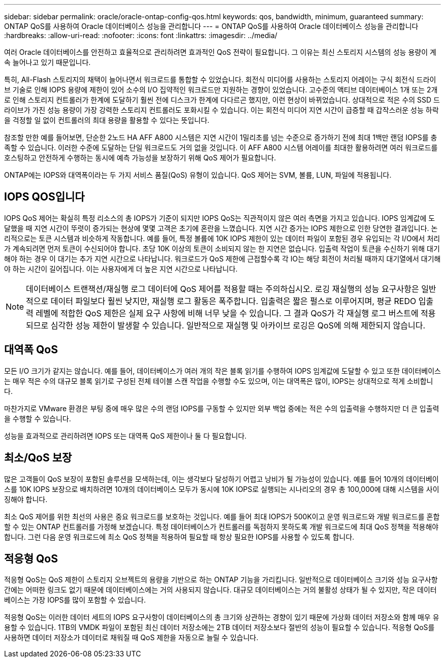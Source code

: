 ---
sidebar: sidebar 
permalink: oracle/oracle-ontap-config-qos.html 
keywords: qos, bandwidth, minimum, guaranteed 
summary: ONTAP QoS를 사용하여 Oracle 데이터베이스 성능을 관리합니다 
---
= ONTAP QoS를 사용하여 Oracle 데이터베이스 성능을 관리합니다
:hardbreaks:
:allow-uri-read: 
:nofooter: 
:icons: font
:linkattrs: 
:imagesdir: ../media/


[role="lead"]
여러 Oracle 데이터베이스를 안전하고 효율적으로 관리하려면 효과적인 QoS 전략이 필요합니다. 그 이유는 최신 스토리지 시스템의 성능 용량이 계속 늘어나고 있기 때문입니다.

특히, All-Flash 스토리지의 채택이 늘어나면서 워크로드를 통합할 수 있었습니다. 회전식 미디어를 사용하는 스토리지 어레이는 구식 회전식 드라이브 기술로 인해 IOPS 용량에 제한이 있어 소수의 I/O 집약적인 워크로드만 지원하는 경향이 있었습니다. 고수준의 액티브 데이터베이스 1개 또는 2개로 인해 스토리지 컨트롤러가 한계에 도달하기 훨씬 전에 디스크가 한계에 다다르곤 했지만, 이런 현상이 바뀌었습니다. 상대적으로 적은 수의 SSD 드라이브가 가진 성능 용량이 가장 강력한 스토리지 컨트롤러도 포화시킬 수 있습니다. 이는 회전식 미디어 지연 시간이 급증할 때 갑작스러운 성능 하락을 걱정할 일 없이 컨트롤러의 최대 용량을 활용할 수 있다는 뜻입니다.

참조할 만한 예를 들어보면, 단순한 2노드 HA AFF A800 시스템은 지연 시간이 1밀리초를 넘는 수준으로 증가하기 전에 최대 1백만 랜덤 IOPS를 충족할 수 있습니다. 이러한 수준에 도달하는 단일 워크로드도 거의 없을 것입니다. 이 AFF A800 시스템 어레이를 최대한 활용하려면 여러 워크로드를 호스팅하고 안전하게 수행하는 동시에 예측 가능성을 보장하기 위해 QoS 제어가 필요합니다.

ONTAP에는 IOPS와 대역폭이라는 두 가지 서비스 품질(QoS) 유형이 있습니다. QoS 제어는 SVM, 볼륨, LUN, 파일에 적용됩니다.



== IOPS QOS입니다

IOPS QoS 제어는 확실히 특정 리소스의 총 IOPS가 기준이 되지만 IOPS QoS는 직관적이지 않은 여러 측면을 가지고 있습니다. IOPS 임계값에 도달했을 때 지연 시간이 뚜렷이 증가되는 현상에 몇몇 고객은 초기에 혼란을 느꼈습니다. 지연 시간 증가는 IOPS 제한으로 인한 당연한 결과입니다. 논리적으로는 토큰 시스템과 비슷하게 작동합니다. 예를 들어, 특정 볼륨에 10K IOPS 제한이 있는 데이터 파일이 포함된 경우 유입되는 각 I/O에서 처리가 계속되려면 먼저 토큰이 수신되어야 합니다. 초당 10K 이상의 토큰이 소비되지 않는 한 지연은 없습니다. 입출력 작업이 토큰을 수신하기 위해 대기해야 하는 경우 이 대기는 추가 지연 시간으로 나타납니다. 워크로드가 QoS 제한에 근접할수록 각 IO는 해당 회전이 처리될 때까지 대기열에서 대기해야 하는 시간이 길어집니다. 이는 사용자에게 더 높은 지연 시간으로 나타납니다.


NOTE: 데이터베이스 트랜잭션/재실행 로그 데이터에 QoS 제어를 적용할 때는 주의하십시오. 로깅 재실행의 성능 요구사항은 일반적으로 데이터 파일보다 훨씬 낮지만, 재실행 로그 활동은 폭주합니다. 입출력은 짧은 펄스로 이루어지며, 평균 REDO 입출력 레벨에 적합한 QoS 제한은 실제 요구 사항에 비해 너무 낮을 수 있습니다. 그 결과 QoS가 각 재실행 로그 버스트에 적용되므로 심각한 성능 제한이 발생할 수 있습니다. 일반적으로 재실행 및 아카이브 로깅은 QoS에 의해 제한되지 않습니다.



== 대역폭 QoS

모든 I/O 크기가 같지는 않습니다. 예를 들어, 데이터베이스가 여러 개의 작은 블록 읽기를 수행하여 IOPS 임계값에 도달할 수 있고 또한 데이터베이스는 매우 적은 수의 대규모 블록 읽기로 구성된 전체 테이블 스캔 작업을 수행할 수도 있으며, 이는 대역폭은 많이, IOPS는 상대적으로 적게 소비합니다.

마찬가지로 VMware 환경은 부팅 중에 매우 많은 수의 랜덤 IOPS를 구동할 수 있지만 외부 백업 중에는 적은 수의 입출력을 수행하지만 더 큰 입출력을 수행할 수 있습니다.

성능을 효과적으로 관리하려면 IOPS 또는 대역폭 QoS 제한이나 둘 다 필요합니다.



== 최소/QoS 보장

많은 고객들이 QoS 보장이 포함된 솔루션을 모색하는데, 이는 생각보다 달성하기 어렵고 낭비가 될 가능성이 있습니다. 예를 들어 10개의 데이터베이스를 10K IOPS 보장으로 배치하려면 10개의 데이터베이스 모두가 동시에 10K IOPS로 실행되는 시나리오의 경우 총 100,000에 대해 시스템을 사이징해야 합니다.

최소 QoS 제어를 위한 최선의 사용은 중요 워크로드를 보호하는 것입니다. 예를 들어 최대 IOPS가 500K이고 운영 워크로드와 개발 워크로드를 혼합할 수 있는 ONTAP 컨트롤러를 가정해 보겠습니다. 특정 데이터베이스가 컨트롤러를 독점하지 못하도록 개발 워크로드에 최대 QoS 정책을 적용해야 합니다. 그런 다음 운영 워크로드에 최소 QoS 정책을 적용하여 필요할 때 항상 필요한 IOPS를 사용할 수 있도록 합니다.



== 적응형 QoS

적응형 QoS는 QoS 제한이 스토리지 오브젝트의 용량을 기반으로 하는 ONTAP 기능을 가리킵니다. 일반적으로 데이터베이스 크기와 성능 요구사항 간에는 어떠한 링크도 없기 때문에 데이터베이스에는 거의 사용되지 않습니다. 대규모 데이터베이스는 거의 불활성 상태가 될 수 있지만, 작은 데이터베이스는 가장 IOPS를 많이 포함할 수 있습니다.

적응형 QoS는 이러한 데이터 세트의 IOPS 요구사항이 데이터베이스의 총 크기와 상관하는 경향이 있기 때문에 가상화 데이터 저장소와 함께 매우 유용할 수 있습니다. 1TB의 VMDK 파일이 포함된 최신 데이터 저장소에는 2TB 데이터 저장소보다 절반의 성능이 필요할 수 있습니다. 적응형 QoS를 사용하면 데이터 저장소가 데이터로 채워질 때 QoS 제한을 자동으로 늘릴 수 있습니다.
